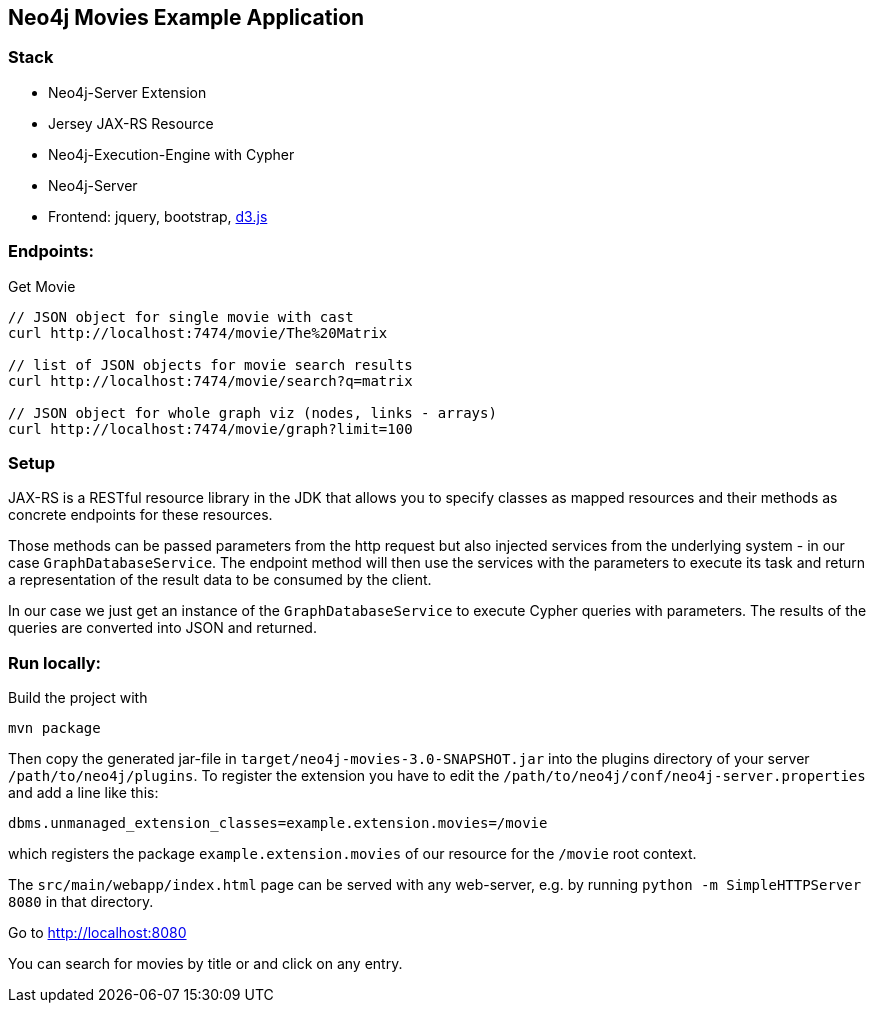 == Neo4j Movies Example Application

=== Stack

* Neo4j-Server Extension
* Jersey JAX-RS Resource
* Neo4j-Execution-Engine with Cypher
* Neo4j-Server
* Frontend: jquery, bootstrap, http://d3js.org/[d3.js]

=== Endpoints:

Get Movie

----
// JSON object for single movie with cast
curl http://localhost:7474/movie/The%20Matrix

// list of JSON objects for movie search results
curl http://localhost:7474/movie/search?q=matrix

// JSON object for whole graph viz (nodes, links - arrays)
curl http://localhost:7474/movie/graph?limit=100
----

=== Setup

JAX-RS is a RESTful resource library in the JDK that allows you to specify classes as mapped resources and their methods as concrete
endpoints for these resources.

Those methods can be passed parameters from the http request but also injected services from the underlying system - in our case `GraphDatabaseService`.
The endpoint method will then use the services with the parameters to execute its task and return a representation of the result data to be consumed by the client.

In our case we just get an instance of the `GraphDatabaseService` to execute Cypher queries with parameters.
The results of the queries are converted into JSON and returned.

=== Run locally:

Build the project with 

[source,shell]
----
mvn package
----

Then copy the generated jar-file in `target/neo4j-movies-3.0-SNAPSHOT.jar` into the plugins directory of your server `/path/to/neo4j/plugins`.
To register the extension you have to edit the `/path/to/neo4j/conf/neo4j-server.properties` and add a line like this:

----
dbms.unmanaged_extension_classes=example.extension.movies=/movie
----

which registers the package `example.extension.movies` of our resource for the `/movie` root context.

The `src/main/webapp/index.html` page can be served with any web-server, e.g. by running `python -m SimpleHTTPServer 8080` in that directory.

Go to http://localhost:8080

You can search for movies by title or and click on any entry.
